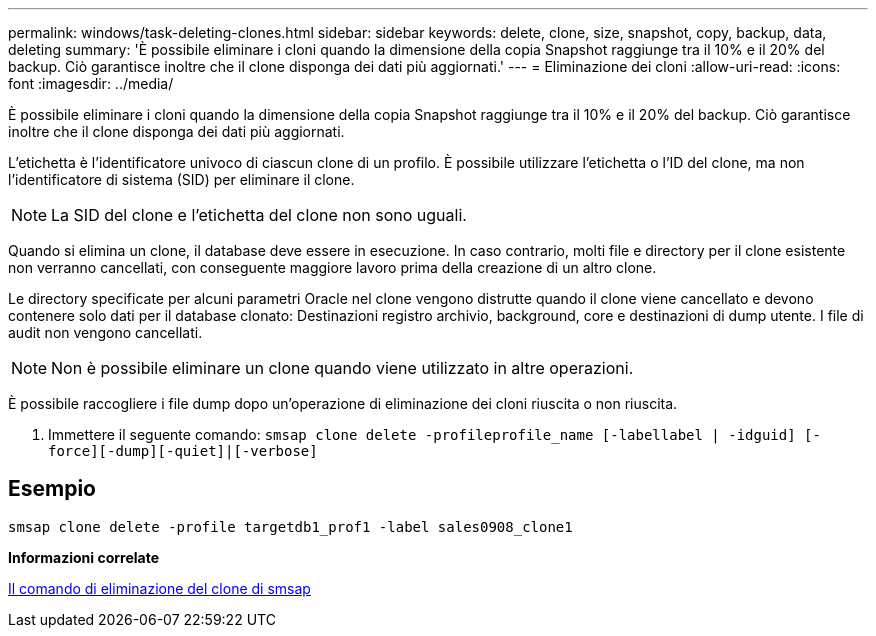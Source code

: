 ---
permalink: windows/task-deleting-clones.html 
sidebar: sidebar 
keywords: delete, clone, size, snapshot, copy, backup, data, deleting 
summary: 'È possibile eliminare i cloni quando la dimensione della copia Snapshot raggiunge tra il 10% e il 20% del backup. Ciò garantisce inoltre che il clone disponga dei dati più aggiornati.' 
---
= Eliminazione dei cloni
:allow-uri-read: 
:icons: font
:imagesdir: ../media/


[role="lead"]
È possibile eliminare i cloni quando la dimensione della copia Snapshot raggiunge tra il 10% e il 20% del backup. Ciò garantisce inoltre che il clone disponga dei dati più aggiornati.

L'etichetta è l'identificatore univoco di ciascun clone di un profilo. È possibile utilizzare l'etichetta o l'ID del clone, ma non l'identificatore di sistema (SID) per eliminare il clone.


NOTE: La SID del clone e l'etichetta del clone non sono uguali.

Quando si elimina un clone, il database deve essere in esecuzione. In caso contrario, molti file e directory per il clone esistente non verranno cancellati, con conseguente maggiore lavoro prima della creazione di un altro clone.

Le directory specificate per alcuni parametri Oracle nel clone vengono distrutte quando il clone viene cancellato e devono contenere solo dati per il database clonato: Destinazioni registro archivio, background, core e destinazioni di dump utente. I file di audit non vengono cancellati.


NOTE: Non è possibile eliminare un clone quando viene utilizzato in altre operazioni.

È possibile raccogliere i file dump dopo un'operazione di eliminazione dei cloni riuscita o non riuscita.

. Immettere il seguente comando: `smsap clone delete -profileprofile_name [-labellabel | -idguid] [-force][-dump][-quiet]|[-verbose]`




== Esempio

[listing]
----
smsap clone delete -profile targetdb1_prof1 -label sales0908_clone1
----
*Informazioni correlate*

xref:reference-the-smosmsapclone-delete-command.adoc[Il comando di eliminazione del clone di smsap]
